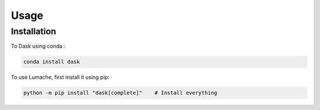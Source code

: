 Usage
=====

.. _installation:

Installation
------------

To Dask using conda :

.. code-block:: console

   conda install dask

To use Lumache, first install it using pip:

.. code-block:: console

   python -m pip install "dask[complete]"    # Install everything



